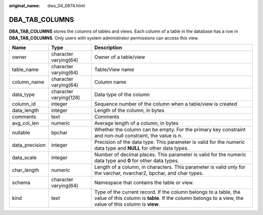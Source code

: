 :original_name: dws_04_0674.html

.. _dws_04_0674:

DBA_TAB_COLUMNS
===============

**DBA_TAB_COLUMNS** stores the columns of tables and views. Each column of a table in the database has a row in **DBA_TAB_COLUMNS**. Only users with system administrator permissions can access this view.

+----------------+------------------------+-----------------------------------------------------------------------------------------------------------------------------------------------------------------------------+
| Name           | Type                   | Description                                                                                                                                                                 |
+================+========================+=============================================================================================================================================================================+
| owner          | character varying(64)  | Owner of a table/view                                                                                                                                                       |
+----------------+------------------------+-----------------------------------------------------------------------------------------------------------------------------------------------------------------------------+
| table_name     | character varying(64)  | Table/View name                                                                                                                                                             |
+----------------+------------------------+-----------------------------------------------------------------------------------------------------------------------------------------------------------------------------+
| column_name    | character varying(64)  | Column name                                                                                                                                                                 |
+----------------+------------------------+-----------------------------------------------------------------------------------------------------------------------------------------------------------------------------+
| data_type      | character varying(128) | Data type of the column                                                                                                                                                     |
+----------------+------------------------+-----------------------------------------------------------------------------------------------------------------------------------------------------------------------------+
| column_id      | integer                | Sequence number of the column when a table/view is created                                                                                                                  |
+----------------+------------------------+-----------------------------------------------------------------------------------------------------------------------------------------------------------------------------+
| data_length    | integer                | Length of the column, in bytes                                                                                                                                              |
+----------------+------------------------+-----------------------------------------------------------------------------------------------------------------------------------------------------------------------------+
| comments       | text                   | Comments                                                                                                                                                                    |
+----------------+------------------------+-----------------------------------------------------------------------------------------------------------------------------------------------------------------------------+
| avg_col_len    | numeric                | Average length of a column, in bytes                                                                                                                                        |
+----------------+------------------------+-----------------------------------------------------------------------------------------------------------------------------------------------------------------------------+
| nullable       | bpchar                 | Whether the column can be empty. For the primary key constraint and non-null constraint, the value is n.                                                                    |
+----------------+------------------------+-----------------------------------------------------------------------------------------------------------------------------------------------------------------------------+
| data_precision | integer                | Precision of the data type. This parameter is valid for the numeric data type and **NULL** for other data types.                                                            |
+----------------+------------------------+-----------------------------------------------------------------------------------------------------------------------------------------------------------------------------+
| data_scale     | integer                | Number of decimal places. This parameter is valid for the numeric data type and **0** for other data types.                                                                 |
+----------------+------------------------+-----------------------------------------------------------------------------------------------------------------------------------------------------------------------------+
| char_length    | numeric                | Length of a column, in characters. This parameter is valid only for the varchar, nvarchar2, bpchar, and char types.                                                         |
+----------------+------------------------+-----------------------------------------------------------------------------------------------------------------------------------------------------------------------------+
| schema         | character varying(64)  | Namespace that contains the table or view.                                                                                                                                  |
+----------------+------------------------+-----------------------------------------------------------------------------------------------------------------------------------------------------------------------------+
| kind           | text                   | Type of the current record. If the column belongs to a table, the value of this column is **table**. If the column belongs to a view, the value of this column is **view**. |
+----------------+------------------------+-----------------------------------------------------------------------------------------------------------------------------------------------------------------------------+
